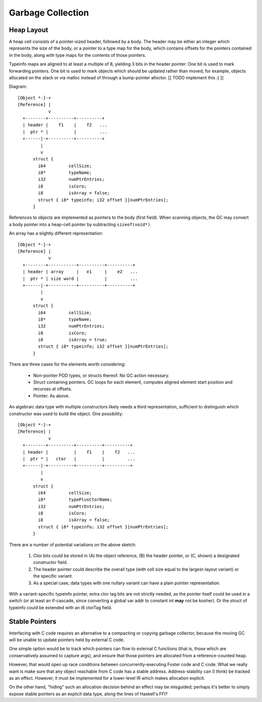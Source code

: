 Garbage Collection
==================

Heap Layout
-----------

A heap cell consists of a pointer-sized header, followed by a body.
The header may be either an integer which represents the size of the body,
or a pointer to a type map for the body, which contains offsets for the
pointers contained in the body, along with type maps for the contents of
those pointers.

Typeinfo maps are aligned to at least a multiple of 8, yielding
3 bits in the header pointer. One bit is used to mark forwarding pointers.
One bit is used to mark objects which should be updated rather than moved;
for example, objects allocated on the stack or via malloc instead of through
a bump-pointer alloctor. [[ TODO implement this :) ]]

Diagram::

    [Object *-]-+
    [Reference] |
                v
      +--------+----------+----------+
      | header |    f1    |    f2   ...
      |  ptr * |          |         ...
      +------|-+----------+----------+
             |
             v
          struct {
            i64         cellSize;
            i8*         typeName;
            i32         numPtrEntries;
            i8          isCoro;
            i8          isArray = false;
            struct { i8* typeinfo; i32 offset }[numPtrEntries];
          }

References to objects are implemented as pointers to the body (first field).
When scanning objects, the GC may convert a body pointer into a heap-cell
pointer by subtracting ``sizeof(void*)``.

An array has a slightly different representation::

    [Object *-]-+
    [Reference] |
                v
      +--------+-----------+----------+----------+
      | header | array     |   e1     |    e2   ...
      |  ptr * | size word |          |         ...
      +------|-+-----------+----------+----------+
             |
             v
          struct {
            i64         cellSize;
            i8*         typeName;
            i32         numPtrEntries;
            i8          isCoro;
            i8          isArray = true;
            struct { i8* typeinfo; i32 offset }[numPtrEntries];
          }

There are three cases for the elements worth considering:

  * Non-pointer POD types, or structs thereof. No GC action necessary.
  * Struct containing pointers. GC loops for each element,
    computes aligned element start position and recurses at offsets.
  * Pointer. As above.

An algebraic data type with multiple constructors likely needs a third
representation, sufficient to distinguish which constructor was used to
build the object. One possibility::


    [Object *-]-+
    [Reference] |
                v
      +--------+----------+----------+----------+
      | header |          |    f1    |    f2   ...
      |  ptr * |   ctor   |          |         ...
      +------|-+----------+----------+----------+
             |
             v
          struct {
            i64         cellSize;
            i8*         typePlusCtorName;
            i32         numPtrEntries;
            i8          isCoro;
            i8          isArray = false;
            struct { i8* typeinfo; i32 offset }[numPtrEntries];
          }

There are a number of potential variations on the above sketch:

 #. Ctor bits could be stored in (A) the object reference,
    (B) the header pointer, or (C, shown) a designated constructor field.
 #. The header pointer could describe the overall type (with cell size equal to
    the largest-layout variant) or the specific variant.
 #. As a special case, data types with one nullary variant can have
    a plain pointer representation.

With a variant-specific typeinfo pointer, extra ctor tag bits are not
strictly needed, as the pointer itself could be used in a switch (or
at least an if-cascade, since converting a global var addr to constant int
**may** not be kosher). Or the struct of typeinfo could be extended with an
i8 ctorTag field.


Stable Pointers
---------------

Interfacing with C code requires an alternative to a compacting or copying
garbage collector, because the moving GC will be unable to update pointers
held by external C code.

One simple option would be to track which pointers can flow to external C
functions (that is, those which are conservatively assumed to capture args),
and ensure that those pointers are allocated from a reference-counted heap.

However, that would open up race conditions between concurrently-executing
Foster code and C code. What we really want is make sure that any object
reachable from C code has a stable address. Address-stability can (I think)
be tracked as an effect. However, it must be implemented for a lower-level
IR which makes allocation explicit.

On the other hand, "hiding" such an allocation decision behind an effect
may be misguided; perhaps it's better to simply expose stable pointers as
an explicit data type, along the lines of Haskell's FFI?
